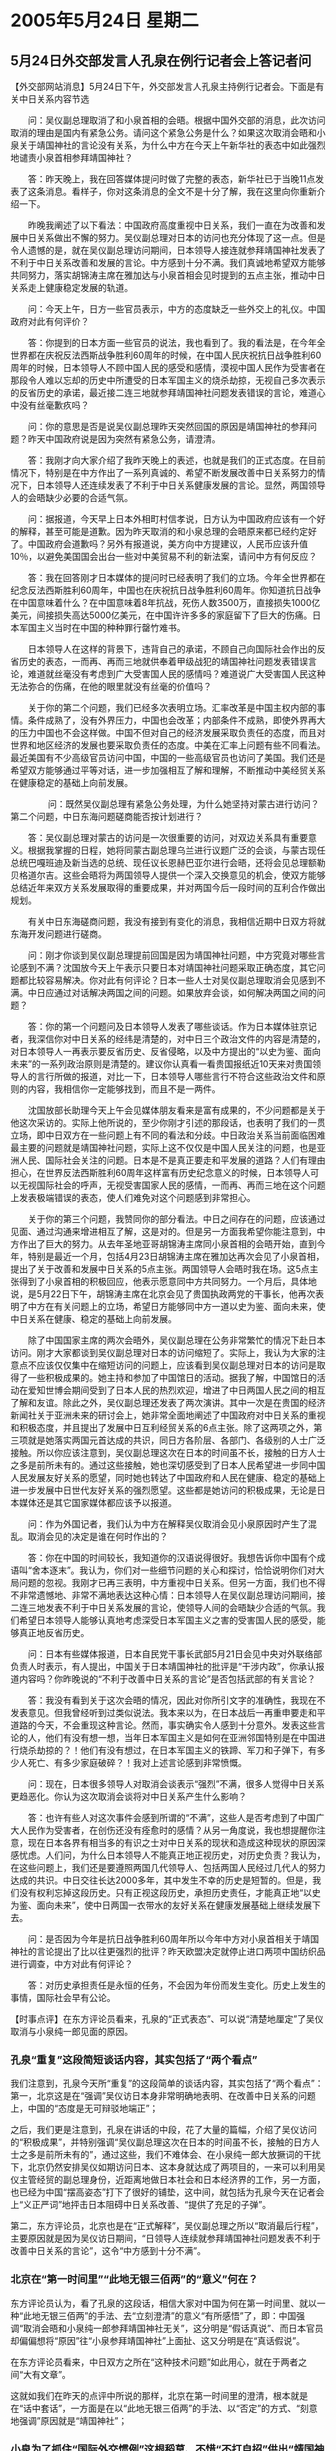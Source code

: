 # -*- org -*-

# Time-stamp: <2011-08-02 22:46:41 Tuesday by ldw>

#+OPTIONS: ^:nil author:nil timestamp:nil creator:nil

#+STARTUP: indent

* 2005年5月24日 星期二

** 5月24日外交部发言人孔泉在例行记者会上答记者问

【外交部网站消息】5月24日下午，外交部发言人孔泉主持例行记者会。下面是有关中日关系内容节选

　　问：吴仪副总理取消了和小泉首相的会晤。根据中国外交部的消息，此次访问取消的理由是国内有紧急公务。请问这个紧急公务是什么？如果这次取消会晤和小泉关于靖国神社的言论没有关系，为什么中方在今天上午新华社的表态中如此强烈地谴责小泉首相参拜靖国神社？

　　答：昨天晚上，我在回答媒体提问时做了完整的表态，新华社已于当晚11点发表了这条消息。看样子，你对这条消息的全文不是十分了解，我在这里向你重新介绍一下。

　　昨晚我阐述了以下看法：中国政府高度重视中日关系，我们一直在为改善和发展中日关系做出不懈的努力。吴仪副总理对日本的访问也充分体现了这一点。但是令人遗憾的是，就在吴仪副总理访问期间，日本领导人接连就参拜靖国神社发表了不利于中日关系改善和发展的言论。中方感到十分不满。我们真诚地希望双方能够共同努力，落实胡锦涛主席在雅加达与小泉首相会见时提到的五点主张，推动中日关系走上健康稳定发展的轨道。

　　问：今天上午，日方一些官员表示，中方的态度缺乏一些外交上的礼仪。中国政府对此有何评价？

　　答：你提到的日本方面一些官员的说法，我也看到了。我的看法是，在今年全世界都在庆祝反法西斯战争胜利60周年的时候，在中国人民庆祝抗日战争胜利60周年的时候，日本领导人不顾中国人民的感受和感情，漠视中国人民作为受害者在那段令人难以忘却的历史中所遭受的日本军国主义的烧杀劫掠，无视自己多次表示的反省历史的承诺，最近接二连三地就参拜靖国神社问题发表错误的言论，难道心中没有丝毫歉疚吗？

　　问：你的意思是否是说吴仪副总理昨天突然回国的原因是靖国神社的参拜问题？昨天中国政府说是因为突然有紧急公务，请澄清。

　　答：我刚才向大家介绍了我昨天晚上的表述，也就是我们的正式态度。在目前情况下，特别是在中方作出了一系列真诚的、希望不断发展改善中日关系努力的情况下，日本领导人还连续发表了不利于中日关系健康发展的言论。显然，两国领导人的会晤缺少必要的合适气氛。

　　问：据报道，今天早上日本外相町村信孝说，日方认为中国政府应该有一个好的解释，甚至可能是道歉。因为昨天取消的和小泉总理的会晤原来都已经约定好了。中国政府会道歉吗？另外有报道说，美方向中方提建议，人民币应该升值10％，以避免美国国会出台一些对中美贸易不利的新法案，请问中方有何反应？

　　答：我在回答刚才日本媒体的提问时已经表明了我们的立场。今年全世界都在纪念反法西斯胜利60周年，中国也在庆祝抗日战争胜利60周年。你知道抗日战争在中国意味着什么？在中国意味着8年抗战，死伤人数3500万，直接损失1000亿美元，间接损失高达5000亿美元，在中国许许多多的家庭留下了巨大的伤痛。日本军国主义当时在中国的种种罪行罄竹难书。

　　日本领导人在这样的背景下，违背自己的承诺，不顾自己向国际社会作出的反省历史的表态，一而再、再而三地就供奉着甲级战犯的靖国神社问题发表错误言论，难道就丝毫没有考虑到广大受害国人民的感情吗？难道说广大受害国人民这种无法弥合的伤痛，在他的眼里就没有丝毫的价值吗？

　　关于你的第二个问题，我们已经多次表明立场。汇率改革是中国主权内部的事情。条件成熟了，没有外界压力，中国也会改革；内部条件不成熟，即使外界再大的压力中国也不会这样做。中国不但对自己的经济发展采取负责任的态度，而且对世界和地区经济的发展也要采取负责任的态度。中美在汇率上问题有些不同看法。最近美国有不少高级官员访问中国，中国的一些高级官员也访问了美国。我们还是希望双方能够通过平等对话，进一步加强相互了解和理解，不断推动中美经贸关系在健康稳定的基础上向前发展。

　　
　　问：既然吴仪副总理有紧急公务处理，为什么她坚持对蒙古进行访问？第二个问题，中日东海问题磋商能否按计划进行？

　　答：吴仪副总理对蒙古的访问是一次很重要的访问，对双边关系具有重要意义。根据我掌握的日程，她将同蒙古副总理乌兰进行议题广泛的会谈，与蒙古现任总统巴嘎班迪及新当选的总统、现任议长恩赫巴亚尔进行会晤，还将会见总理额勒贝格道尔吉。这些会晤将为两国领导人提供一个深入交换意见的机会，使双方能够总结近年来双方关系发展取得的重要成果，并对两国今后一段时间的互利合作做出规划。

　　有关中日东海磋商问题，我没有接到有变化的消息，我相信近期中日双方将就东海开发问题进行磋商。

　　问：刚才你谈到吴仪副总理提前回国是因为靖国神社问题，中方究竟对哪些言论感到不满？沈国放今天上午表示只要日本对靖国神社问题采取正确态度，其它问题都比较容易解决。你对此有何评论？日本一些人士对吴仪副总理取消会见感到不满。中日应通过对话解决两国之间的问题。如果放弃会谈，如何解决两国之间的问题？

　　答：你的第一个问题问及日本领导人发表了哪些谈话。作为日本媒体驻京记者，我深信你对中日关系的经纬是清楚的，对中日三个政治文件的内容是清楚的，对日本领导人一再表示要反省历史、反省侵略，以及中方提出的“以史为鉴、面向未来”的一系列政治原则是清楚的。建议你认真看一看贵国报纸近10天来对贵国领导人的言行所做的报道，对比一下，日本领导人哪些言行不符合这些政治文件和原则的内容，我相信你一定能够找到，而且不是一两件。

　　沈国放部长助理今天上午会见媒体朋友看来是富有成果的，不少问题都是关于他这次采访的。实际上他所说的，至少你刚才引述的那段话，也表明了我们的一贯立场，即中日双方在一些问题上有不同的看法和分歧。中日政治关系当前面临困难最主要的问题就是靖国神社问题，实际上这不仅仅是中国人民关注的问题，也是亚洲人民、国际社会关注的问题。日本是不是真正要走和平发展的道路？人们有理由担心，在世界反法西斯胜利60周年这样富有历史纪念意义的时候，日本领导人可以无视国际社会的呼声，无视受害国家人民的感情，一而再、再而三地在这个问题上发表极端错误的表态，使人们难免对这个问题感到非常担心。

　　关于你的第三个问题，我赞同你的部分看法。中日之间存在的问题，应该通过见面、通过沟通来增进相互了解，这是对的。但是另一方面我希望你能注意到，中方作出了巨大的努力。从去年圣地亚哥胡锦涛主席同小泉首相的会晤开始，直到今年，特别是最近一个月，包括4月23日胡锦涛主席在雅加达再次会见了小泉首相，提出了关于改善和发展中日关系的5点主张。两国领导人会晤时我在场。这5点主张得到了小泉首相的积极回应，他表示愿意同中方共同努力。一个月后，具体地说，是5月22日下午，胡锦涛主席在北京会见了贵国执政两党的干事长，他再次表明了中方在有关问题上的立场，希望日方能够同中方一道以史为鉴、面向未来，使中日关系在健康、稳定的基础上向前发展。

　　除了中国国家主席的两次会晤外，吴仪副总理在公务非常繁忙的情况下赴日本访问。刚才大家都谈到吴仪副总理对日本的访问缩短了。实际上，我认为大家的注意点不应该仅仅集中在缩短访问的问题上，应该看到吴仪副总理对日本的访问是取得了一些积极成果的。她主持和参加了中国馆日的活动。据我了解，中国馆日的活动在爱知世博会期间受到了日本人民的热烈欢迎，增进了中日两国人民之间的相互了解和友谊。除此之外，吴仪副总理还发表了两次演讲。其中一次是在贵国的经济新闻社关于亚洲未来的研讨会上，她非常全面地阐述了中国政府对中日关系的重视和积极态度，并且提出了发展中日互利经贸关系的6点主张。除了这两项之外，第三项就是她落实两国元首达成的共识，同日方各阶层、各部门、各级别的人士广泛接触。所以你应该注意到，吴仪副总理这次在日本的时间虽不长，接触的日方人士之多是前所未有的。通过这些接触，她也深切感受到了日本人民希望进一步同中国人民发展友好关系的愿望，同时她也转达了中国政府和人民在健康、稳定的基础上进一步发展中日世代友好关系的强烈愿望。这些都是她访问的积极成果，无论是日本媒体还是其它国家媒体都应该予以报道。

　　问：作为外国记者，我们认为中方在解释吴仪取消会见小泉原因时产生了混乱。取消会见的决定是谁在何时作出的？

　　答：你在中国的时间较长，我知道你的汉语说得很好。我想告诉你中国有个成语叫“舍本逐末”。我认为，你们对一些细节问题的关心和探讨，恰恰说明你们对大局问题的忽视。我刚才已再三表明，中方重视中日关系。但另一方面，我们也不得不非常遗憾地、非常不满地表达这种心情：日本领导人在吴仪副总理访问期间，接二连三地发表不利于中日关系发展的言论，使领导人间的会晤缺少合适的气氛。我们希望日本领导人能够认真地考虑深受日本军国主义之害的受害国人民的感受，能够真正地反省历史。

　　问：日本有些媒体报道，日本自民党干事长武部5月21日会见中央对外联络部负责人时表示，有人提出，中国关于日本靖国神社的批评是“干涉内政”，你承认报道内容吗？你昨晚说的“不利于改善中日关系的言论”是否包括武部的有关言论？

　　答：我没有看到关于这次会晤的情况，因此对你所引文字的准确性，我现在不发表意见。但我曾经听到过类似说法。我本来以为，在日本战后一再重申要走和平道路的今天，不会重现这种言论。然而，事实确实令人感到十分意外。发表这些言论的人，他们有没有想一想，当年日本军国主义是如何在亚洲邻国特别是在中国进行烧杀劫掠的？！他们有没有想过，在日本军国主义的铁蹄、军刀和子弹下，有多少人死亡、有多少家庭破碎？！我对上述言论感到非常愤慨。

　　问：现在，日本很多领导人对取消会谈表示“强烈”不满，很多人觉得中日关系更趋恶化。你认为这次取消会谈将对中日关系产生什么影响？

　　答：也许有些人对这次事件会感到所谓的“不满”，这些人是否考虑到了中国广大人民作为受害者，在创伤还没有痊愈时的感情？从另一角度说，我也想提醒你注意，现在日本各界有相当多的有识之士对中日关系的现状和造成这种现状的原因深感忧虑。人们问，为什么日本领导人不能真正地正视历史，对历史负责？我认为，在这些问题上，我们还是要遵照两国几代领导人、包括两国人民经过几代人的努力达成的共识。中日交往长达2000多年，其中发生不幸的历史是短暂的。但是，我们没有权利忘掉这段历史。只有正视这段历史，承担历史责任，才能真正地“以史为鉴、面向未来”，使中日两国一衣带水的友好关系在健康发展基础上继续发展下去。

　　问：是否因为今年是抗日战争胜利60周年所以今年中方对小泉首相关于靖国神社的言论提出了比以往更强烈的批评？昨天欧盟决定就停止进口两项中国纺织品进行调查，中方对此有何评论？

　　答：对历史承担责任是永恒的任务，不会因为年份而发生变化。历史上发生的事情，国际社会早有公论。




【时事点评】在东方评论员看来，孔泉的“正式表态”、可以说“清楚地厘定”了吴仪取消与小泉纯一郎见面的原因。

*** 孔泉“重复”这段简短谈话内容，其实包括了“两个看点”

我们注意到，孔泉今天所“重复”的这段简单的谈话内容，其实包括了“两个看点”：第一，北京这是在“强调”吴仪访日本身非常明确地表明、在改善中日关系的问题上，中国的“态度是无可辩驳地端正”；

之后，我们更是注意到，孔泉在讲话的中段，花了大量的篇幅，介绍了吴仪访问的“积极成果”，并特别强调“吴仪副总理这次在日本的时间虽不长，接触的日方人士之多是前所未有的”，通过这些，我们不难体会、在小泉纯一郎大放撅词的干扰下，北京仍然安排吴仪如期访问日本、这本身就达成了两项目的，一来可以利用吴仪主管经贸的副总理身份，近距离地做日本社会和日本经济界的工作，另一方面，也已经为中国“摆高姿态”打下了很好的铺垫，这中间，就包括为孔泉今天在记者会上“义正严词”地抨击日本阻碍中日关系改善、“提供了充足的子弹”。

第二，东方评论员，北京也是在“正式解释”，吴仪副总理之所以“取消最后行程”，主要原因就是因为吴仪访日期间，“日领导人连续就参拜靖国神社问题发表不利于改善中日关系的言论”，这令“中方感到十分不满”。


*** 北京在“第一时间里”“此地无银三佰两”的“意义”何在？


东方评论员认为，看了孔泉的这段话，相信大家对中国为何在第一时间里、就以一种“此地无银三佰两”的手法、去“立刻澄清”的意义“有所感悟”了，即：中国强调“取消会晤和小泉纯一郎参拜靖国神社无关”，这分明是“假话真说”、而日本官员却偏偏想将“原因”往“小泉参拜靖国神社”上面扯、这又分明是在“真话假说”。

在东方评论员看来，中日双方之所在“这种技术问题”如此用心，就在于两者之间“大有文章”。

这就如我们在昨天的点评中所说的那样，北京在第一时间里的澄清，根本就是在“话中套话”，一方面是在以“此地无银三佰两”的手法、以“否定”的方式、“刻意地强调”原因就是“靖国神社”；

*** 小泉为了抓住“国际外交惯例”这根稻草、不惜“不打自招”供出“靖国神社”

而在另一方面，北京这样“拐弯抺角”的意图，就是为了通过模糊手段、调动方方面面的“注意力”，好在稍后将造成中日关系如此不可收拾的责任、“彻底送给小泉政府”，从而去让关心中日关系的国际社会、以及日本国内所谓“知华派”和中日友好人士、特别是日本经济界的人士、能够看得更加清楚些，看看到底是谁在“无视”中日关系！

然而，首席评论员就指出，看来小泉纯一郎不仅是“只有小聪明”，更糟糕的是他身边也“没人”，反而为了抓住“国际外交惯例”这根稻草、不惜“不打自招”地自己供出“靖国神社”，以为这样就可以大事鼓噪，并集中攻击中国“没有外交礼貌”、同中国争取日本国内、特别是日本经济界的“同情”。

要知道、在“靖国神社”是否是中日关系主要障碍的问题上，在日本国内、日本右翼仍然在施展各种手段进行遮掩，直到“这一次”之前，小泉纯一郎只在公开场合、极其含糊地承认过一次，并认为“靖国神社可能是中日高层无法互访的原因”。

值得强调的是，这仅有的一次“含糊承认”，就是在去年11月份，是在“中国核潜艇去日本海域一游”之后。当时的情形大家应该还记得，北京的态度“非常模糊”，一不完全否认，答应继续调查，二则也不承认“那是中国的”；

而事情闹到最后、中国仅仅是对“潜艇的技术失误”表示了自己的“遗憾”，而事实上，小泉纯一郎则为了换得这个“遗憾”、和稍后在亚太峰会上与胡锦涛见一面，而第一次以“靖国神社可能是中日高层无法互访的原因”这句话、“含糊地承认了”“靖国神社”是中日关系的障碍（还没有明说是主要障碍）”。



*** 小泉纯一郎似乎相当自信

明白了“这一段历史”，我们就不难想像，小泉政府这次在第一时间就大方地、面对日本社会公开咬定“参拜靖国神社”是吴仪“提前回国”的主要原因，是“很不容易”的，在东方评论员看来，这也是小泉纯一郎自信能在“谁是中日关系到了72年建交之后最坏时期的责任人”之争论中、“拿到主动权”的一种表现。

显然，这一次既然小泉政府自己“主动跳了出来”、并“一再确认”“靖国神社”问题、就是造成这次“标志中日关系急剧恶化”的“取消”之根本原因，北京也自然就可以“借汤下面”、“正式表态”，从而将国际社会“非常好奇”的原因合盘端出：

结果，孔泉这一次可谓把话说得“非常坦率”，可以说是给足了小泉纯一郎“面子”，不仅正式承认“取消”的原因、“的确”就是小泉政府自己承认的“靖国神社问题”，而且，还“进一步”向方方面面表明、吴仪不见小泉、也“绝不仅仅”是“靖国神社问题”。因此，在东方评论员看来，孔泉今天的讲话中，有一段特别值得注意。


*** 值得重视的一段话

孔泉今天的讲话中，有一段特别值得注意，原文是这样的：

问：今天上午，日方一些官员表示，中方的态度缺乏一些外交上的礼仪。中国政府对此有何评价？

答：你提到的日本方面一些官员的说法，我也看到了。我的看法是，在今年全世界都在庆祝反法西斯战争胜利60周年的时候，在中国人民庆祝抗日战争胜利60周年的时候，日本领导人不顾中国人民的感受和感情，漠视中国人民作为受害者在那段令人难以忘却的历史中所遭受的日本军国主义的烧杀劫掠，无视自己多次表示的反省历史的承诺，最近接二连三地就参拜靖国神社问题发表错误的言论，难道心中没有丝毫歉疚吗？



*** 这种对日本首相“直接描绘”、并给出“定性的说法”、是绝无仅有的

在东方评论员看来，这段话之所以值得注意，就在于代表中国外交部“正式态度”的孔泉、面对日本外相自以为拿着这种“不常见”、但绝不是没有先例的“外交手法”、就可以“要求中国道歉”的“外交无知”，义愤地、直接将小泉纯一郎描述成一个“不顾中国人民的感受和感情，漠视中国人民作为受害者在那段令人难以忘却的历史中所遭受的日本军国主义的烧杀劫掠”的日本领导人，显然，这分明是个“冷血动物”；

同时，孔泉还将其“定性为”“无视自己多次表示的反省历史的承诺”的日本领导人，非常清楚，在孔泉的这一番具体描绘下，小泉纯一郎分明就是个“政治骗子”，在东方评论员看来，这种对日本首相“直接描绘”、并给出“定性的说法”、在中日建交之后的外交史上，是绝无仅有的。


*** 孔泉的这番对小泉纯一郎的“盖棺定论”、更加证实了我们的一个判断

在昨天的点评中，我们已经说过，北京临到最后一刻、取消了吴仪副总理与小泉纯一郎的会面，在“本质”上就已经关上了中国与“这一界日本政府”的“所有高层对话”，今天看来，孔泉的这番对小泉纯一郎的“盖棺定论”、更加证实了我们的一个判断，这就是说，中国已经不再对这个“无视自己多次表示的反省历史的承诺”的日本“变人”（日本媒体语）报任何希望。

东方评论员认为，小泉纯一郎心中“没有丝毫歉疚”是肯定的，他手下的那个外相又何尝不是如此？在我们继续点评孔泉的答记者问之前，我们先来看一段来自日本的消息。

《东方时代环球时事解读.时事节简版》http://www.dongfangtime.com

** 日外相要求中国为吴仪取消与日首相会晤道歉

【综合消息】据外电报道，日本外相町村信孝要求中国为突然取消国务院副总理吴仪和日本首相小泉纯一郎的会面道歉。

町村信孝表示,即使吴仪有紧急公务要取消会晤，是无法避免，但都应该作出道歉，他也要求中国清楚解释吴仪取消会晤和缩短访日行程回国的原因，他希望中方会遵守基本的国际外交规条和礼仪。

日本总务大臣麻生太郎也批评中方突然取消会晤，缺乏礼仪的常识，也不利中日关系。内阁官房长官细田博之就呼吁冷静处理事件，他说取消会晤是平常事，不需要要求中方详细解释。


日使馆：吴仪很不礼貌

日本驻北京大使馆官员昨天表示，中国副总理吴仪临时取消和日本首相小泉的会面，是“非常不礼貌的外交事件”，必将使陷入低潮的中日关系雪上加霜。日本官员私下认为，吴仪的举动显然是针对小泉无视中国警告坚持参拜靖国神社。

　　日本大使馆官员表示，虽然中国外交部没有说明吴仪取消和小泉会晤回国处理哪些“要紧急公务”，但以中日关系现状，临时取消和日本首相会面，是十分严重的事，定使两国气氛“很不愉快”。




【时事点评】通过这段文字，我们再次看到了日本外相町村信孝“要求中国道歉”的画面。显然，“要求中国道歉”这几个字，也让我们很自然地想起了4月17日他访华时的情境。

*** 町村信孝的“两次要求”之间，本就是个因果关系

在东方评论员看来，町村信孝的“这次要求”与“上次要求”之间，事实上，本来就是个因果关系：我们知道，就在中国摆出“不再单方面”顾及中日关系何去何从的姿态、令日本外相以“要求中国道歉”的“高姿态”访华，最后却什么都没有得到，反遭中国外长的“言行”奚落、并以“低姿态”离京、且小泉纯一郎被迫在国际社会面前公开道歉之后，副总理吴仪才决定赴日本展开访问的。

*** 中国借吴仪访问日以示中国重视、并愿意就改善中日关系的努力“是非常有必要的”

在东方评论员看来，中日关系对地区以至全球的繁荣、稳定都是非常重要的，和台海问题一样，国际社会也极其关注中日关系的走向。因此，我们认为，中国借吴仪访问日本以表示中国重视、并愿意就改善中日关系做出自己的努力“是非常有必要的”。


*** 北京已经成功地让部分日本媒体和国际社会接受了这一事实

首席评论员指出，也正是通过吴仪访日的本身，以及她在“7天”内所做的“大量工作”，北京已经成功地让部分日本媒体和国际社会接受了这一事实，即，中国对改善中日关系已经做了自己“可以做”的事情。

而反观小泉纯一郎，则明显违背了他见胡锦涛时、在雅加达“达成的共识”，也暴露了他在亚非峰会上道歉的“投机性”、也根本就是在“践踏自己已经做出的承诺”，由此可见，由于小泉纯一郎自食其言，并抛出了“靖国神社不容外国干涉”的“内政说”，因此，中国取消“这次见面”的问题上，谁是谁非，可谓说是自有公论。

我们注意到，日本媒体十分关注中国副总理吴仪19日出席日本爱知世界博览会，也认为这体现了日中交流的重要性。其中，《日本经济新闻》在报道就认为，“吴仪是上海世博会的总负责人。从她的世博外交中，可以领会到中国政府寻找修复日中关系突破口的诚意”。

*** 武部勤嘴里说的“有人”，就是在“警告”中国

在我们看来，小泉纯一郎将靖国神社问题内政化，不仅是对中国的严重挑畔、也是对人类正义和良知的严重挑衅。有消息说，就在吴仪在日本访日进入第7天的时候，日本自民党的武部勤干事长日前在北京与中联部部长王家瑞会谈时，针对中方批评日相小泉参拜靖国神社一事表示：“也有人认为这是干涉内政”。

显然，武部勤嘴里说的“有人”，就是在“警告”中国、意思是日本国内“有这么一股立场坚定的势力”认为靖国神社是日本的内政。在东方评论员看来，武部勤是日本自民党的干事长，在他来北京之前，自然与自民党的党魁小泉纯一郎商量过“如何如何、这般这般”，再加上小泉纯一郎之前已经公开抛出了这一观点，显然，武部勤在北京“重复强调”小泉纯一郎的“干涉内政”说，可以说有两层目的：第一，这是在向中国“示强”。

对日本拿着靖国神社问题到北京来示强，中国当然会断然反击。据说，先期与武部勤举行会谈的中联部部长王家瑞，就立刻对这一说法进行了“态度强硬的反驳”，并指出这是在“把（Ａ级战犯合祀）国际上已有定论的事情划入内政干涉范围内”。


*** 警惕日本在尝试将靖国神社问题与台湾问题之间划等号、“全面挂钩”。

然而，在首席评论员看来，日本的第二个目的更为重要，简值就是在“居心叵测”。我们的判断是，日本这种将“靖国神社问题内政化”的做法，显然是在做一种尝试、企图将靖国神社问题与台湾问题之间划等号、将“两种性质全面不同”的问题“全面挂钩”。

显然，小泉纯一郎这是在想利用中美之间在台湾问题上、以及全球战略上的对立，公开为自己牟取私利的“典型心理”


*** 以过种“尝试”和“企图心”，北京必须动用一切手段进行打击

因此，在东方评论员看来，对日本这种将靖国神社问题与台湾问题“全面挂钩”的任何尝试，中国都必须动用一切手段进行打击，不能给它以任何侥幸的心理，否则，极易造成“尾大不掉”的后果。

在东方评论员认为，今天孔泉态度鲜明地对小泉纯一郎进行了一番“盖棺定论”、以及之前吴仪取消与小泉纯一郎的会面，“本质”上就是对这一企图心“系列打击政策”的开始。

*** 北京可以“以其之道还治于其人”

我们认为，既然小泉政府有意尝试将“靖国神社问题”与“台湾问题”挂钩，那么，北京方面自然也会在“靖国神社问题”“挂在”一个更加显著的地方、以达到“以其之道还治于其人”的效果。

请大家注意孔泉讲的这一段文字：原文是，中日政治关系当前面临困难最主要的问题就是靖国神社问题，实际上这不仅仅是中国人民关注的问题，也是亚洲人民、国际社会关注的问题。日本是不是真正要走和平发展的道路？人们有理由担心，在世界反法西斯胜利60周年这样富有历史纪念意义的时候，日本领导人可以无视国际社会的呼声，无视受害国家人民的感情，一而再、再而三地在这个问题上发表极端错误的表态，使人们难免对这个问题感到非常担心。


*** 孔泉的态度显然是在强调：日本不要指望拿“台湾问题”去换“靖国神社”

显然，孔泉这是在对“靖国神社问题”“深挖”、“猛打”。在东方评论员看来，孔泉的这段话可以说突出了三点：第一，再次强调“靖国神社问题”是中日政治关系当前面临困难最主要的问题，不难看出，在什么是“双方关系”首要问题的定义上，这与“台湾问题”在中美关系中的“首要地位”截然不同，这就是说，在北京的眼里，在台湾问题上，日本只是“协从”，不是“主谋”。在东方评论员看来，中国的这一态度显然是在强调：日本不要指望拿“台湾问题”去换“靖国神社”。


*** 小泉的“靖国神社内政说”、已经为中国提供了一个“非常醒目的标靶”

第二，小泉纯一郎不是在那里一而再、再而三地“特意提醒”：“希望亚洲国家不要干涉（参拜靖国神社）问题吗？”在东方评论员看来，孔泉在这里也在“特意提醒”方方面面：“靖国神社”不仅不是不能干涉的内政问题、也不是“亚洲国家不能干涉的问题”。

东方评论员认为，孔泉的意思非常清楚，那就是，“靖国神社”问题的“本质”是“日本是不是真正要走和平发展的道路”的标志，这就是说，中国这是在“放风”，警告日本，北京不排除在“必要”的时候、将其视作“日本是否决定走军国主义老路”的标志，并将这种“担心”继续“世界化”、并大加宣传。

在东方评论员看来，日本这种将“国际上已有定论的'法西斯Ａ级战犯合祀'的事情划入内政、不容干涉”的问题，已经为中国提供了一个“非常醒目的标靶”。


*** “中国人民抗日战争胜利60周年”的纪念活动，已经是中国手中的一张“政治牌”

第三，东方评论员注意到，孔泉在今天的讲话中一再提及“两个历史纪念意义”，一个是“世界反法西斯胜利60周年”、再一个是“中国人民抗日战争胜利60周年”，显然，在我们看来，中国如何进行“中国人民抗日战争胜利60周年”的纪念活动，不论是规模、还是形式、都已经是中国手中的一张“政治牌”。

在我们看来，北京如何运用这张牌，取决于今后几个月小泉纯一郎在“参拜靖国神社”的问题上、其立场是否有根本性的“转变”，不然，北京很可能围绕“中国人民抗日战争胜利60周年”的纪念活动，在形式、规模、内容上做文章之外，还可以“放风”或者“正式出台”一些足以让日本政府“看得见，却摸不着”的、足以影响日本全球经济布局的“经济手段”，并以此去促进日本社会的反思。


*** 对日本保持强大的外部压力是“极其关键”的

东方评论员认为，不论中国如何做都是“外因”，对日本保持强大的外部压力是“极其关键”的。但是，在我们看来，日本是个“问题国家”，因此，只有保持住这种强大的外部压力，才能去“有效地触动”日本整体社会的“内在因素”。当然，我们认为，要想从根本上打击日本右翼的气焰，借助日本内内部不同政见力量也是非常必要的。只是，在我们看来，有必要认识到这第一点，那就是，在对日政策上，在我们重视“内因”的同时，要格外重视“外因”的主导作用。

事实上，在“内外结合”这一点上，我们也能从孔泉的讲话中找到线索，请大家注意这一段，原文是这样的：

问：现在，日本很多领导人对取消会谈表示“强烈”不满，很多人觉得中日关系更趋恶化。你认为这次取消会谈将对中日关系产生什么影响？

答：也许有些人对这次事件会感到所谓的“不满”，这些人是否考虑到了中国广大人民作为受害者，在创伤还没有痊愈时的感情？从另一角度说，我也想提醒你注意，现在日本各界有相当多的有识之士对中日关系的现状和造成这种现状的原因深感忧虑。人们问，为什么日本领导人不能真正地正视历史，对历史负责？


*** 北京的对日政策，有着“内外兼修”的鲜明特性

东方评论员认为，孔泉所说的“日本各界有相当多的有识之士对中日关系的现状和造成这种现状的原因深感忧虑”，是符合事实的，另外，我们还注意到，与日本外相的强硬、要求中国道歉的态度显著不同的是，日本官防长官的说法就非常有弹性，并认为“因国内有急务”而“取消”预定的会面、是可以理解的。

因此，在我们看来，日本政府各层、日本社会在“靖国神社问题”上，在如何处理中日、中美关系的问题上，也非铁板一块，东方评论员认为，如何尽量争取这部分有识之士、并尽最大努力去孤立日本右翼，正是吴仪顶着小泉纯一郎狂抛“靖国神社内政说”也要去日本访问的重要原因。

不难看出，中国对小泉政府的第一波打击、就是建立在吴仪出访日本的基础上的，而且，给小泉纯一郎的第一记耳光，恰恰就出自吴仪之手。由此显见，北京的对日政策，有着“内外兼修”的鲜明特性，在东方评论员看来，到今天为止，在中国决策层的头脑中，一个长远、整体的、结合有东亚、中东安全局势的对日政策、“应该已经悄然成形”。

在我们看来，中美间在台湾问题上的“暂时共识”，只不过是解决了包括朝核问题、日本定位问题等整个东亚问题的一小部分。显然，“日本的定位”问题是北京现在着手解决的另一部分。东方评论员手上，有一则来自华盛顿的消息，我们觉得有点意思，在一起了解了全部内容之后，我们将进入朝核问题的点评，在相关的讨论中，时事评论员将结合着朝核问题，谈谈我们对中日关系的另一个观点。

《东方时代环球时事解读.时事节简版》http://www.dongfangtime.com
